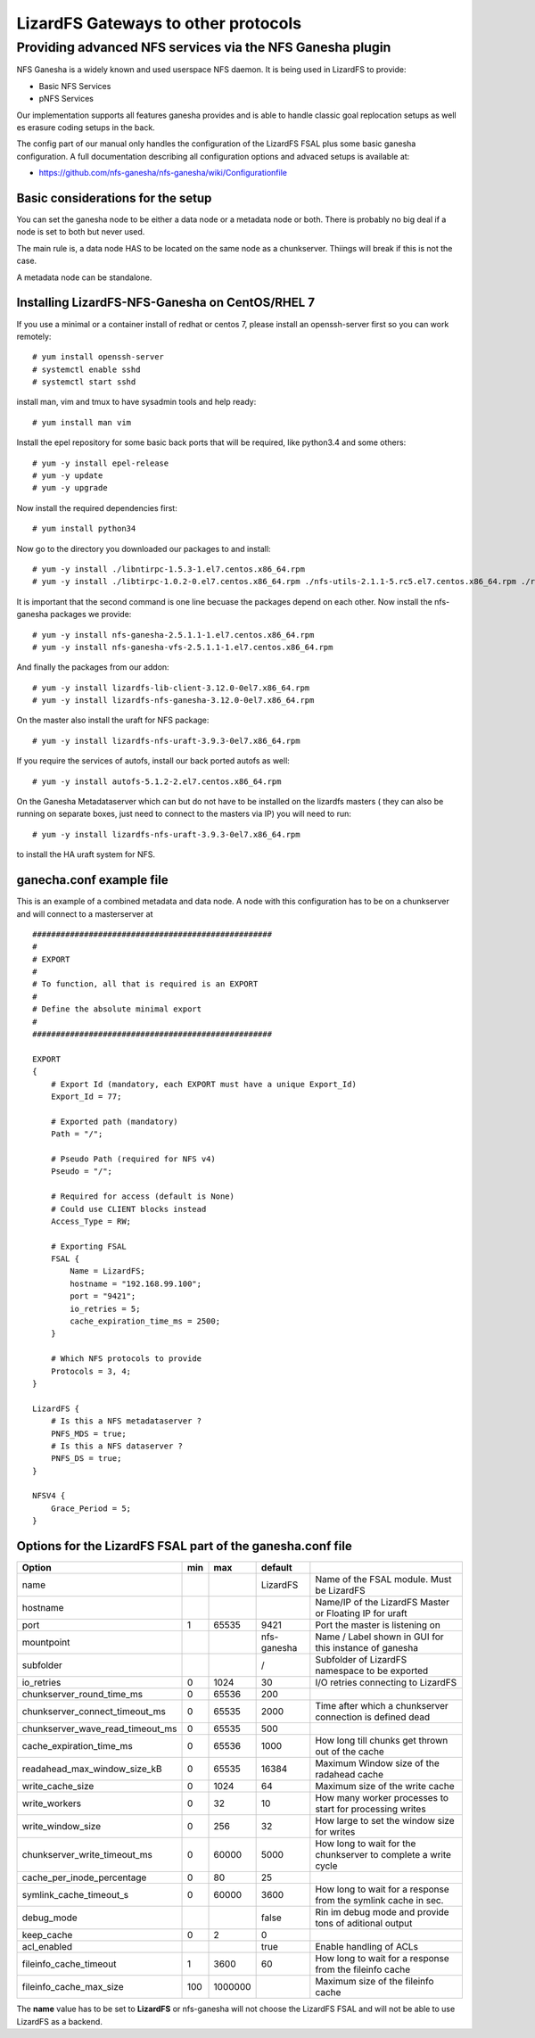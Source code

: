 .. _gateways:

************************************
LizardFS Gateways to other protocols
************************************

.. auth-status-todo/none

.. _ganesha_nfs:

Providing advanced NFS services via the NFS Ganesha plugin
==========================================================

NFS Ganesha is a widely known and used userspace NFS daemon. It is being used
in LizardFS to provide:

* Basic NFS Services
* pNFS Services

Our implementation supports all features ganesha provides and is able to handle
classic goal replocation setups as well es erasure coding setups in the back.

The config part of our manual only handles the configuration of the LizardFS
FSAL plus some basic ganesha configuration. A full documentation describing
all configuration options and advaced setups is available at:

* https://github.com/nfs-ganesha/nfs-ganesha/wiki/Configurationfile

Basic considerations for the setup
----------------------------------

You can set the ganesha node to be either a data node or a metadata node or both.
There is probably no big deal if a node is set to both but never used.

The main rule is, a data node HAS to be located on the same node as a
chunkserver. Thiings will break if this is not the case.

A metadata node can be standalone.

Installing LizardFS-NFS-Ganesha on CentOS/RHEL 7
------------------------------------------------

If you use a minimal or a  container install of redhat or centos 7,
please install an openssh-server first so you can work remotely::

  # yum install openssh-server
  # systemctl enable sshd
  # systemctl start sshd

install man, vim and tmux to have sysadmin tools and help ready::

  # yum install man vim

Install the epel repository for some basic back ports that will be required,
like python3.4 and some others::

  # yum -y install epel-release
  # yum -y update
  # yum -y upgrade

Now install the required dependencies first::

  # yum install python34

Now go to the directory you downloaded our packages to and install::

  # yum -y install ./libntirpc-1.5.3-1.el7.centos.x86_64.rpm
  # yum -y install ./libtirpc-1.0.2-0.el7.centos.x86_64.rpm ./nfs-utils-2.1.1-5.rc5.el7.centos.x86_64.rpm ./rpcbind-0.2.4-7.rc2.el7.centos.x86_64.rpm ./gssproxy-0.7.0-9.el7.centos.x86_64.rpm

It is important that the second command is one line becuase the packages depend on each other.
Now install the nfs-ganesha packages we provide::

  # yum -y install nfs-ganesha-2.5.1.1-1.el7.centos.x86_64.rpm
  # yum -y install nfs-ganesha-vfs-2.5.1.1-1.el7.centos.x86_64.rpm

And finally the packages from our addon::

  # yum -y install lizardfs-lib-client-3.12.0-0el7.x86_64.rpm
  # yum -y install lizardfs-nfs-ganesha-3.12.0-0el7.x86_64.rpm

On the master also install the uraft for NFS package::

  # yum -y install lizardfs-nfs-uraft-3.9.3-0el7.x86_64.rpm

If you require the services of autofs, install our back ported autofs as well::

  # yum -y install autofs-5.1.2-2.el7.centos.x86_64.rpm

On the Ganesha Metadataserver which can but do not have to be installed on the
lizardfs masters ( they can also be running on separate boxes, just need to
connect to the masters via IP) you will need to run::

  # yum -y install lizardfs-nfs-uraft-3.9.3-0el7.x86_64.rpm

to install the HA uraft system for NFS.


ganecha.conf example file
-------------------------

This is an example of a combined metadata and data node. A node with this
configuration has to be on a chunkserver and will connect to a masterserver at

::

  ###################################################
  #
  # EXPORT
  #
  # To function, all that is required is an EXPORT
  #
  # Define the absolute minimal export
  #
  ###################################################

  EXPORT
  {
      # Export Id (mandatory, each EXPORT must have a unique Export_Id)
      Export_Id = 77;

      # Exported path (mandatory)
      Path = "/";

      # Pseudo Path (required for NFS v4)
      Pseudo = "/";

      # Required for access (default is None)
      # Could use CLIENT blocks instead
      Access_Type = RW;

      # Exporting FSAL
      FSAL {
          Name = LizardFS;
          hostname = "192.168.99.100";
          port = "9421";
          io_retries = 5;
          cache_expiration_time_ms = 2500;
      }

      # Which NFS protocols to provide
      Protocols = 3, 4;
  }

  LizardFS {
      # Is this a NFS metadataserver ?
      PNFS_MDS = true;
      # Is this a NFS dataserver ?
      PNFS_DS = true;
  }

  NFSV4 {
      Grace_Period = 5;
  }



Options for the LizardFS FSAL part of the ganesha.conf file
-----------------------------------------------------------

+----------------------------------+-----+---------+-------------+---------------------------------------------------------------+
| Option                           | min | max     | default     |                                                               |
+==================================+=====+=========+=============+===============================================================+
| name                             |     |         | LizardFS    | Name of the FSAL module. Must be LizardFS                     |
+----------------------------------+-----+---------+-------------+---------------------------------------------------------------+
| hostname                         |     |         |             | Name/IP of the LizardFS Master or Floating IP for uraft       |
+----------------------------------+-----+---------+-------------+---------------------------------------------------------------+
| port                             | 1   | 65535   | 9421        | Port the master is listening on                               |
+----------------------------------+-----+---------+-------------+---------------------------------------------------------------+
| mountpoint                       |     |         | nfs-ganesha | Name / Label shown in GUI for this instance of ganesha        |
+----------------------------------+-----+---------+-------------+---------------------------------------------------------------+
| subfolder                        |     |         | /           | Subfolder of LizardFS namespace to be exported                |
+----------------------------------+-----+---------+-------------+---------------------------------------------------------------+
| io_retries                       | 0   | 1024    | 30          | I/O retries connecting to LizardFS                            |
+----------------------------------+-----+---------+-------------+---------------------------------------------------------------+
| chunkserver_round_time_ms        | 0   | 65536   | 200         |                                                               |
+----------------------------------+-----+---------+-------------+---------------------------------------------------------------+
| chunkserver_connect_timeout_ms   | 0   | 65535   | 2000        | Time after which a chunkserver connection is defined dead     |
+----------------------------------+-----+---------+-------------+---------------------------------------------------------------+
| chunkserver_wave_read_timeout_ms | 0   | 65535   | 500         |                                                               |
+----------------------------------+-----+---------+-------------+---------------------------------------------------------------+
| cache_expiration_time_ms         | 0   | 65536   | 1000        | How long till chunks get thrown out of the cache              |
+----------------------------------+-----+---------+-------------+---------------------------------------------------------------+
| readahead_max_window_size_kB     | 0   | 65535   | 16384       | Maximum Window size of the radahead cache                     |
+----------------------------------+-----+---------+-------------+---------------------------------------------------------------+
| write_cache_size                 | 0   | 1024    | 64          | Maximum size of the write cache                               |
+----------------------------------+-----+---------+-------------+---------------------------------------------------------------+
| write_workers                    | 0   | 32      | 10          | How many worker processes to start for processing writes      |
+----------------------------------+-----+---------+-------------+---------------------------------------------------------------+
| write_window_size                | 0   | 256     | 32          | How large to set the window size for writes                   |
+----------------------------------+-----+---------+-------------+---------------------------------------------------------------+
| chunkserver_write_timeout_ms     | 0   | 60000   | 5000        | How long to wait for the chunkserver to complete a write cycle|
+----------------------------------+-----+---------+-------------+---------------------------------------------------------------+
| cache_per_inode_percentage       | 0   | 80      | 25          |                                                               |
+----------------------------------+-----+---------+-------------+---------------------------------------------------------------+
| symlink_cache_timeout_s          | 0   | 60000   | 3600        | How long to wait for a response from the symlink cache in sec.|
+----------------------------------+-----+---------+-------------+---------------------------------------------------------------+
| debug_mode                       |     |         | false       | Rin im debug mode and provide tons of aditional output        |
+----------------------------------+-----+---------+-------------+---------------------------------------------------------------+
| keep_cache                       | 0   | 2       | 0           |                                                               |
+----------------------------------+-----+---------+-------------+---------------------------------------------------------------+
| acl_enabled                      |     |         | true        | Enable handling of ACLs                                       |
+----------------------------------+-----+---------+-------------+---------------------------------------------------------------+
| fileinfo_cache_timeout           | 1   | 3600    | 60          | How long to wait for a response from the fileinfo cache       |
+----------------------------------+-----+---------+-------------+---------------------------------------------------------------+
| fileinfo_cache_max_size          | 100 | 1000000 |             | Maximum size of the fileinfo cache                            |
+----------------------------------+-----+---------+-------------+---------------------------------------------------------------+

The **name** value has to be set to **LizardFS** or nfs-ganesha will not choose
the LizardFS FSAL and will not be able to use LizardFS as a backend.

